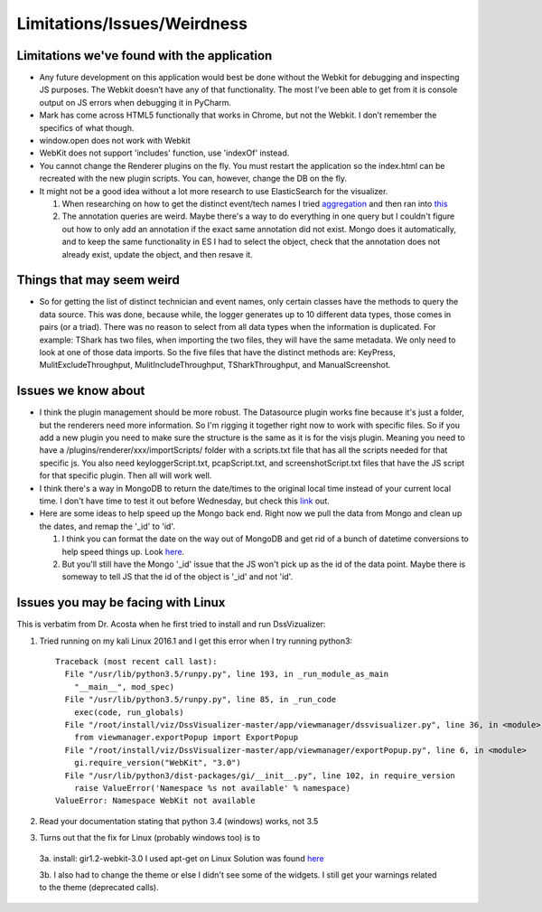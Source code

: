 Limitations/Issues/Weirdness
============================

Limitations we've found with the application
--------------------------------------------
* Any future development on this application would best be done without the Webkit for debugging and inspecting JS purposes. The Webkit doesn’t have any of that functionality.  The most I’ve been able to get from it is console output on JS errors when debugging it in PyCharm.

* Mark has come across HTML5 functionally that works in Chrome, but not the Webkit.  I don’t remember the specifics of what though.

* window.open does not work with Webkit

* WebKit does not support 'includes' function, use 'indexOf' instead.

* You cannot change the Renderer plugins on the fly.  You must restart the application so the index.html can be recreated with the new plugin scripts.  You can, however, change the DB on the fly.

* It might not be a good idea without a lot more research to use ElasticSearch for the visualizer.

  1. When researching on how to get the distinct event/tech names I tried `aggregation <https://www.elastic.co/guide/en/elasticsearch/reference/current/search-aggregations-bucket-terms-aggregation.html>`_ and then ran into `this <https://www.elastic.co/guide/en/elasticsearch/reference/current/fielddata.html>`_

  2. The annotation queries are weird. Maybe there's a way to do everything in one query but I couldn't figure out how to only add an annotation if the exact same annotation did not exist.  Mongo does it automatically, and to keep the same functionality in ES I had to select the object, check that the annotation does not already exist, update the object, and then resave it.

Things that may seem weird
--------------------------
* So for getting the list of distinct technician and event names, only certain classes have the methods to query the data source. This was done, because while, the logger generates up to 10 different data types, those comes in pairs (or a triad). There was no reason to select from all data types when the information is duplicated.  For example: TShark has two files, when importing the two files, they will have the same metadata. We only need to look at one of those data imports. So the five files that have the distinct methods are: KeyPress, MulitExcludeThroughput, MulitIncludeThroughput, TSharkThroughput, and ManualScreenshot.

Issues we know about
--------------------
* I think the plugin management should be more robust.  The Datasource plugin works fine because it's just a folder, but the renderers need more information.  So I'm rigging it together right now to work with specific files.  So if you add a new plugin you need to make sure the structure is the same as it is for the visjs plugin.  Meaning you need to have a /plugins/renderer/xxx/importScripts/ folder with a scripts.txt file that has all the scripts needed for that specific js. You also need keyloggerScript.txt, pcapScript.txt, and screenshotScript.txt files that have the JS script for that specific plugin.  Then all will work well.

* I think there's a way in MongoDB to return the date/times to the original local time instead of your current local time.  I don't have time to test it out before Wednesday, but check this `link <https://docs.mongodb.com/v3.2/tutorial/model-time-data/>`_ out.

* Here are some ideas to help speed up the Mongo back end.  Right now we pull the data from Mongo and clean up the dates, and remap the '_id' to 'id'.

  1. I think you can format the date on the way out of MongoDB and get rid of a bunch of datetime conversions to help speed things up.  Look `here <https://docs.mongodb.com/v3.2/reference/operator/aggregation/dateToString/>`_.

  2. But you'll still have the Mongo '_id' issue that the JS won't pick up as the id of the data point.  Maybe there is someway to tell JS that the id of the object is '_id' and not 'id'.


Issues you may be facing with Linux
-----------------------------------
This is verbatim from Dr. Acosta when he first tried to install and run DssVizualizer:

1. Tried running on my kali Linux 2016.1 and I get this error when I try running python3::

    Traceback (most recent call last):
      File "/usr/lib/python3.5/runpy.py", line 193, in _run_module_as_main
        "__main__", mod_spec)
      File "/usr/lib/python3.5/runpy.py", line 85, in _run_code
        exec(code, run_globals)
      File "/root/install/viz/DssVisualizer-master/app/viewmanager/dssvisualizer.py", line 36, in <module>
        from viewmanager.exportPopup import ExportPopup
      File "/root/install/viz/DssVisualizer-master/app/viewmanager/exportPopup.py", line 6, in <module>
        gi.require_version("WebKit", "3.0")
      File "/usr/lib/python3/dist-packages/gi/__init__.py", line 102, in require_version
        raise ValueError('Namespace %s not available' % namespace)
    ValueError: Namespace WebKit not available

2. Read your documentation stating that python 3.4 (windows) works, not 3.5

3. Turns out that the fix for Linux (probably windows too) is to

  3a. install: gir1.2-webkit-3.0 I used apt-get on Linux Solution was found `here <http://stackoverflow.com/questions/25037006/error-could-not-find-any-typelib-for-gtk-with-python3-and-gtk3>`_

  3b. I also had to change the theme or else I didn't see some of the widgets. I still get your warnings related to the theme (deprecated calls).
